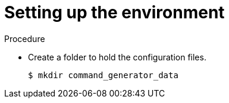 [id="proc-gcp-setup-environment_{context}"]

= Setting up the environment

.Procedure
* Create a folder to hold the configuration files.
+
[literal, options="nowrap" subs="+quotes,attributes"]
----
$ mkdir command_generator_data
----
